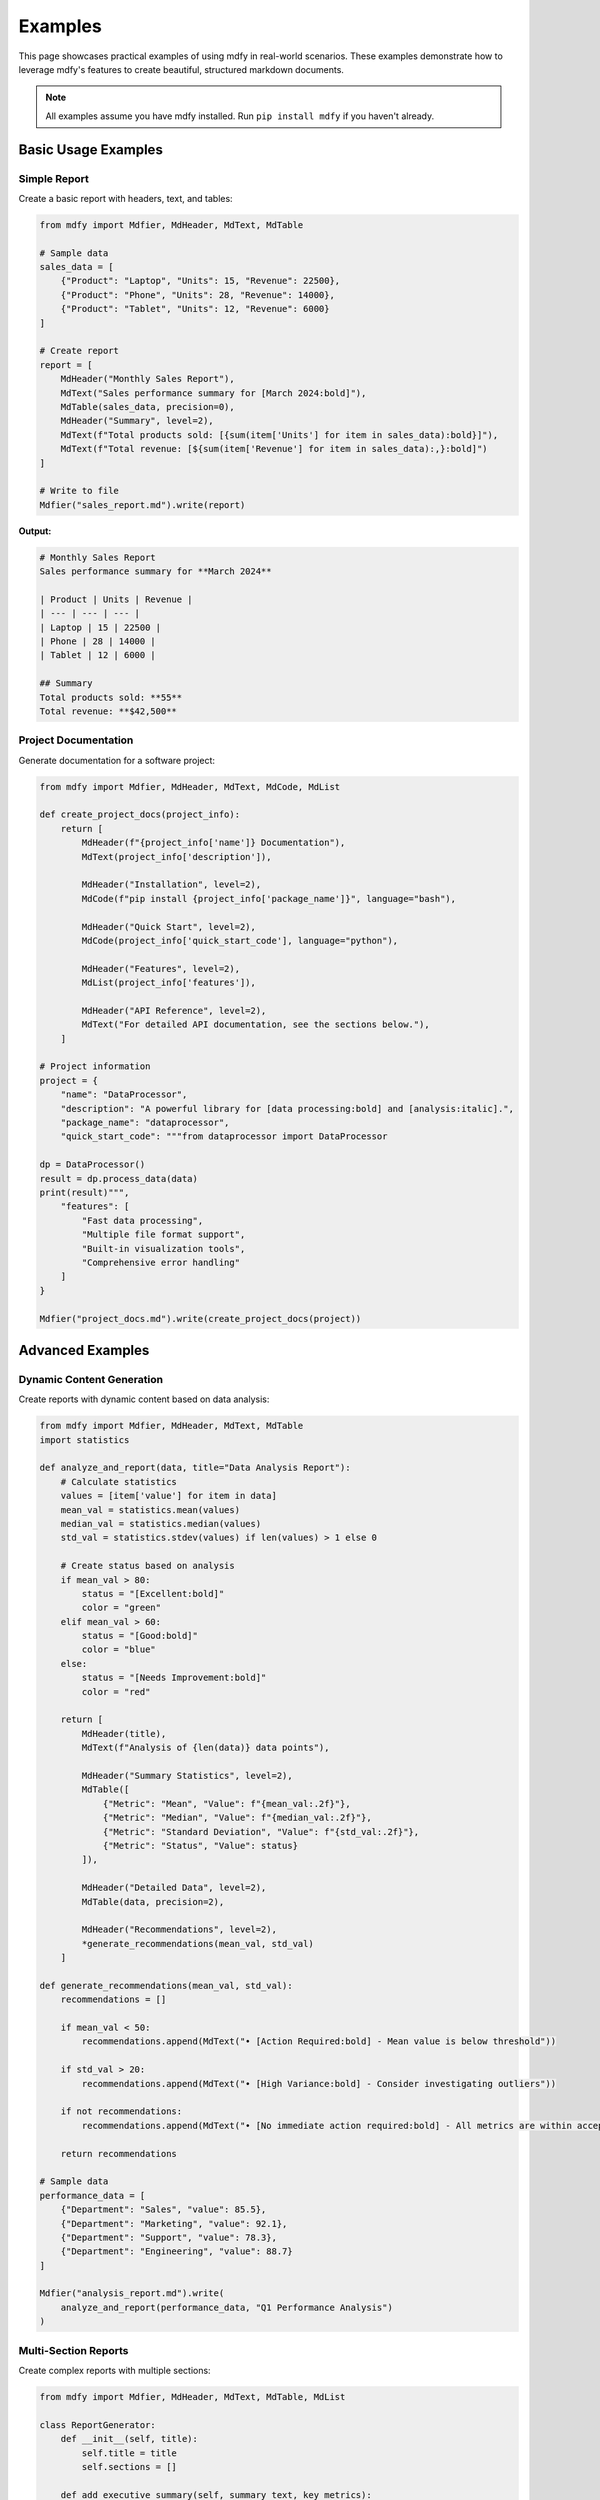 ========
Examples
========

This page showcases practical examples of using mdfy in real-world scenarios. These examples demonstrate how to leverage mdfy's features to create beautiful, structured markdown documents.

.. note::
   All examples assume you have mdfy installed. Run ``pip install mdfy`` if you haven't already.

Basic Usage Examples
====================

Simple Report
-------------

Create a basic report with headers, text, and tables:

.. code-block:: python

   from mdfy import Mdfier, MdHeader, MdText, MdTable

   # Sample data
   sales_data = [
       {"Product": "Laptop", "Units": 15, "Revenue": 22500},
       {"Product": "Phone", "Units": 28, "Revenue": 14000},
       {"Product": "Tablet", "Units": 12, "Revenue": 6000}
   ]

   # Create report
   report = [
       MdHeader("Monthly Sales Report"),
       MdText("Sales performance summary for [March 2024:bold]"),
       MdTable(sales_data, precision=0),
       MdHeader("Summary", level=2),
       MdText(f"Total products sold: [{sum(item['Units'] for item in sales_data):bold}]"),
       MdText(f"Total revenue: [${sum(item['Revenue'] for item in sales_data):,}:bold]")
   ]

   # Write to file
   Mdfier("sales_report.md").write(report)

**Output:**

.. code-block:: markdown

   # Monthly Sales Report
   Sales performance summary for **March 2024**

   | Product | Units | Revenue |
   | --- | --- | --- |
   | Laptop | 15 | 22500 |
   | Phone | 28 | 14000 |
   | Tablet | 12 | 6000 |

   ## Summary
   Total products sold: **55**
   Total revenue: **$42,500**

Project Documentation
---------------------

Generate documentation for a software project:

.. code-block:: python

   from mdfy import Mdfier, MdHeader, MdText, MdCode, MdList

   def create_project_docs(project_info):
       return [
           MdHeader(f"{project_info['name']} Documentation"),
           MdText(project_info['description']),

           MdHeader("Installation", level=2),
           MdCode(f"pip install {project_info['package_name']}", language="bash"),

           MdHeader("Quick Start", level=2),
           MdCode(project_info['quick_start_code'], language="python"),

           MdHeader("Features", level=2),
           MdList(project_info['features']),

           MdHeader("API Reference", level=2),
           MdText("For detailed API documentation, see the sections below."),
       ]

   # Project information
   project = {
       "name": "DataProcessor",
       "description": "A powerful library for [data processing:bold] and [analysis:italic].",
       "package_name": "dataprocessor",
       "quick_start_code": """from dataprocessor import DataProcessor

   dp = DataProcessor()
   result = dp.process_data(data)
   print(result)""",
       "features": [
           "Fast data processing",
           "Multiple file format support",
           "Built-in visualization tools",
           "Comprehensive error handling"
       ]
   }

   Mdfier("project_docs.md").write(create_project_docs(project))

Advanced Examples
=================

Dynamic Content Generation
---------------------------

Create reports with dynamic content based on data analysis:

.. code-block:: python

   from mdfy import Mdfier, MdHeader, MdText, MdTable
   import statistics

   def analyze_and_report(data, title="Data Analysis Report"):
       # Calculate statistics
       values = [item['value'] for item in data]
       mean_val = statistics.mean(values)
       median_val = statistics.median(values)
       std_val = statistics.stdev(values) if len(values) > 1 else 0

       # Create status based on analysis
       if mean_val > 80:
           status = "[Excellent:bold]"
           color = "green"
       elif mean_val > 60:
           status = "[Good:bold]"
           color = "blue"
       else:
           status = "[Needs Improvement:bold]"
           color = "red"

       return [
           MdHeader(title),
           MdText(f"Analysis of {len(data)} data points"),

           MdHeader("Summary Statistics", level=2),
           MdTable([
               {"Metric": "Mean", "Value": f"{mean_val:.2f}"},
               {"Metric": "Median", "Value": f"{median_val:.2f}"},
               {"Metric": "Standard Deviation", "Value": f"{std_val:.2f}"},
               {"Metric": "Status", "Value": status}
           ]),

           MdHeader("Detailed Data", level=2),
           MdTable(data, precision=2),

           MdHeader("Recommendations", level=2),
           *generate_recommendations(mean_val, std_val)
       ]

   def generate_recommendations(mean_val, std_val):
       recommendations = []

       if mean_val < 50:
           recommendations.append(MdText("• [Action Required:bold] - Mean value is below threshold"))

       if std_val > 20:
           recommendations.append(MdText("• [High Variance:bold] - Consider investigating outliers"))

       if not recommendations:
           recommendations.append(MdText("• [No immediate action required:bold] - All metrics are within acceptable ranges"))

       return recommendations

   # Sample data
   performance_data = [
       {"Department": "Sales", "value": 85.5},
       {"Department": "Marketing", "value": 92.1},
       {"Department": "Support", "value": 78.3},
       {"Department": "Engineering", "value": 88.7}
   ]

   Mdfier("analysis_report.md").write(
       analyze_and_report(performance_data, "Q1 Performance Analysis")
   )

Multi-Section Reports
---------------------

Create complex reports with multiple sections:

.. code-block:: python

   from mdfy import Mdfier, MdHeader, MdText, MdTable, MdList

   class ReportGenerator:
       def __init__(self, title):
           self.title = title
           self.sections = []

       def add_executive_summary(self, summary_text, key_metrics):
           return [
               MdHeader("Executive Summary", level=2),
               MdText(summary_text),
               MdHeader("Key Metrics", level=3),
               MdTable(key_metrics)
           ]

       def add_data_analysis(self, data, insights):
           return [
               MdHeader("Data Analysis", level=2),
               MdTable(data, precision=2),
               MdHeader("Key Insights", level=3),
               MdList(insights)
           ]

       def add_recommendations(self, recommendations):
           return [
               MdHeader("Recommendations", level=2),
               [
                   [
                       MdHeader(f"{i+1}. {rec['title']}", level=3),
                       MdText(rec['description']),
                       MdText(f"[Priority: {rec['priority']}:bold]")
                   ]
                   for i, rec in enumerate(recommendations)
               ]
           ]

       def generate_report(self, data):
           return [
               MdHeader(self.title),
               MdText(f"Generated on: [{data['date']}:italic]"),

               self.add_executive_summary(
                   data['summary'],
                   data['key_metrics']
               ),

               self.add_data_analysis(
                   data['analysis_data'],
                   data['insights']
               ),

               self.add_recommendations(
                   data['recommendations']
               )
           ]

   # Usage
   report_gen = ReportGenerator("Q1 Business Review")

   report_data = {
       "date": "April 15, 2024",
       "summary": "Our Q1 performance shows [strong growth:bold] across all major metrics.",
       "key_metrics": [
           {"Metric": "Revenue", "Value": "$1.2M", "Change": "+15%"},
           {"Metric": "Customers", "Value": "2,450", "Change": "+12%"},
           {"Metric": "Retention", "Value": "94%", "Change": "+2%"}
       ],
       "analysis_data": [
           {"Month": "January", "Revenue": 380000, "Customers": 2100},
           {"Month": "February", "Revenue": 420000, "Customers": 2280},
           {"Month": "March", "Revenue": 450000, "Customers": 2450}
       ],
       "insights": [
           "Customer acquisition accelerated in Q1",
           "Revenue per customer increased by 8%",
           "Churn rate decreased to historic low"
       ],
       "recommendations": [
           {
               "title": "Expand Marketing Budget",
               "description": "Increase marketing spend by 20% to capitalize on current growth momentum.",
               "priority": "High"
           },
           {
               "title": "Improve Customer Onboarding",
               "description": "Streamline the onboarding process to further reduce churn.",
               "priority": "Medium"
           }
       ]
   }

   Mdfier("business_review.md").write(report_gen.generate_report(report_data))

API Documentation Generator
---------------------------

Automatically generate API documentation:

.. code-block:: python

   from mdfy import Mdfier, MdHeader, MdText, MdTable, MdCode

   def generate_api_docs(api_spec):
       docs = [
           MdHeader(f"{api_spec['name']} API Documentation"),
           MdText(api_spec['description']),
           MdText(f"Base URL: [{api_spec['base_url']}:code]"),
       ]

       for endpoint in api_spec['endpoints']:
           docs.extend([
               MdHeader(f"{endpoint['method']} {endpoint['path']}", level=2),
               MdText(endpoint['description']),

               MdHeader("Parameters", level=3),
               MdTable(endpoint['parameters']) if endpoint['parameters'] else MdText("No parameters required."),

               MdHeader("Request Example", level=3),
               MdCode(endpoint['request_example'], language="bash"),

               MdHeader("Response Example", level=3),
               MdCode(endpoint['response_example'], language="json"),

               MdHeader("Response Codes", level=3),
               MdTable(endpoint['response_codes'])
           ])

       return docs

   # API specification
   api_spec = {
       "name": "User Management",
       "description": "API for managing user accounts and profiles",
       "base_url": "https://api.example.com/v1",
       "endpoints": [
           {
               "method": "GET",
               "path": "/users",
               "description": "Retrieve a list of users",
               "parameters": [
                   {"Name": "limit", "Type": "integer", "Required": "No", "Description": "Maximum number of users to return"},
                   {"Name": "offset", "Type": "integer", "Required": "No", "Description": "Number of users to skip"}
               ],
               "request_example": "curl -X GET https://api.example.com/v1/users?limit=10&offset=0",
               "response_example": '''[
     {
       "id": 1,
       "name": "John Doe",
       "email": "john@example.com"
     }
   ]''',
               "response_codes": [
                   {"Code": "200", "Description": "Success"},
                   {"Code": "400", "Description": "Bad Request"},
                   {"Code": "401", "Description": "Unauthorized"}
               ]
           },
           {
               "method": "POST",
               "path": "/users",
               "description": "Create a new user",
               "parameters": [
                   {"Name": "name", "Type": "string", "Required": "Yes", "Description": "User's full name"},
                   {"Name": "email", "Type": "string", "Required": "Yes", "Description": "User's email address"}
               ],
               "request_example": '''curl -X POST https://api.example.com/v1/users \\
     -H "Content-Type: application/json" \\
     -d '{"name": "Jane Doe", "email": "jane@example.com"}'
   ''',
               "response_example": '''{
     "id": 2,
     "name": "Jane Doe",
     "email": "jane@example.com",
     "created_at": "2024-03-15T10:30:00Z"
   }''',
               "response_codes": [
                   {"Code": "201", "Description": "Created"},
                   {"Code": "400", "Description": "Bad Request"},
                   {"Code": "409", "Description": "Conflict - User already exists"}
               ]
           }
       ]
   }

   Mdfier("api_docs.md").write(generate_api_docs(api_spec))

Testing and QA Reports
-----------------------

Generate testing reports with detailed results:

.. code-block:: python

   from mdfy import Mdfier, MdHeader, MdText, MdTable

   def create_test_report(test_results):
       total_tests = len(test_results)
       passed = sum(1 for test in test_results if test['status'] == 'PASS')
       failed = sum(1 for test in test_results if test['status'] == 'FAIL')
       skipped = sum(1 for test in test_results if test['status'] == 'SKIP')

       pass_rate = (passed / total_tests) * 100 if total_tests > 0 else 0

       # Determine overall status
       if failed == 0:
           overall_status = "[✅ All Tests Passed:bold]"
       elif failed <= 2:
           overall_status = "[⚠️ Minor Issues:bold]"
       else:
           overall_status = "[❌ Major Issues:bold]"

       return [
           MdHeader("Test Execution Report"),
           MdText(f"Overall Status: {overall_status}"),

           MdHeader("Test Summary", level=2),
           MdTable([
               {"Metric": "Total Tests", "Value": total_tests},
               {"Metric": "Passed", "Value": passed},
               {"Metric": "Failed", "Value": failed},
               {"Metric": "Skipped", "Value": skipped},
               {"Metric": "Pass Rate", "Value": f"{pass_rate:.1f}%"}
           ]),

           MdHeader("Test Details", level=2),
           MdTable(test_results),

           MdHeader("Failed Tests", level=2) if failed > 0 else None,
           MdTable([test for test in test_results if test['status'] == 'FAIL']) if failed > 0 else MdText("No failed tests! 🎉")
       ]

   # Sample test results
   test_results = [
       {"Test Name": "test_user_login", "Status": "PASS", "Duration": "0.5s", "Module": "auth"},
       {"Test Name": "test_user_logout", "Status": "PASS", "Duration": "0.3s", "Module": "auth"},
       {"Test Name": "test_create_user", "Status": "FAIL", "Duration": "1.2s", "Module": "users"},
       {"Test Name": "test_delete_user", "Status": "PASS", "Duration": "0.8s", "Module": "users"},
       {"Test Name": "test_update_profile", "Status": "SKIP", "Duration": "0.0s", "Module": "users"}
   ]

   # Filter out None values from the report
   report_content = [item for item in create_test_report(test_results) if item is not None]

   Mdfier("test_report.md").write(report_content)

Integration Examples
====================

With Pandas DataFrames
-----------------------

Convert pandas DataFrames to markdown tables:

.. code-block:: python

   import pandas as pd
   from mdfy import Mdfier, MdHeader, MdText, MdTable

   # Create sample DataFrame
   df = pd.DataFrame({
       'Product': ['Laptop', 'Phone', 'Tablet', 'Monitor'],
       'Price': [999.99, 699.99, 399.99, 299.99],
       'Sales': [150, 300, 200, 75],
       'Rating': [4.5, 4.7, 4.2, 4.8]
   })

   # Convert to mdfy table
   report = [
       MdHeader("Product Analysis"),
       MdText("Current product performance metrics"),
       MdTable(df.to_dict('records'), precision=2),

       MdHeader("Summary Statistics", level=2),
       MdTable(df.describe().to_dict(), transpose=True, precision=2)
   ]

   Mdfier("product_analysis.md").write(report)

With JSON Data
--------------

Process JSON data and create structured reports:

.. code-block:: python

   import json
   from mdfy import Mdfier, MdHeader, MdText, MdTable

   # Sample JSON data
   json_data = '''
   {
       "company": "TechCorp",
       "employees": [
           {"name": "Alice Johnson", "department": "Engineering", "salary": 85000},
           {"name": "Bob Smith", "department": "Sales", "salary": 65000},
           {"name": "Carol Davis", "department": "Marketing", "salary": 70000}
       ],
       "departments": {
           "Engineering": {"budget": 500000, "head": "Alice Johnson"},
           "Sales": {"budget": 300000, "head": "Bob Smith"},
           "Marketing": {"budget": 200000, "head": "Carol Davis"}
       }
   }
   '''

   data = json.loads(json_data)

   # Create report
   report = [
       MdHeader(f"{data['company']} Employee Report"),

       MdHeader("Employee Details", level=2),
       MdTable(data['employees'], precision=0),

       MdHeader("Department Budgets", level=2),
       MdTable([
           {"Department": dept, "Budget": f"${info['budget']:,}", "Head": info['head']}
           for dept, info in data['departments'].items()
       ])
   ]

   Mdfier("employee_report.md").write(report)

Tips for Complex Documents
==========================

1. **Use helper functions** for repetitive content:

.. code-block:: python

   def create_section_header(title, level=2):
       return [
           MdHeader(title, level=level),
           MdText("---")  # Visual separator
       ]

2. **Organize content with classes** for large documents:

.. code-block:: python

   class DocumentBuilder:
       def __init__(self):
           self.sections = []

       def add_section(self, title, content):
           self.sections.append([
               MdHeader(title, level=2),
               content
           ])

       def build(self):
           return [
               MdHeader("Document Title"),
               self.sections
           ]

3. **Use conditional content** for dynamic reports:

.. code-block:: python

   content = [MdHeader("Report")]

   if include_summary:
       content.extend(create_summary_section())

   if data_available:
       content.extend(create_data_section())

4. **Create templates** for consistent formatting:

.. code-block:: python

   def create_standard_report(title, data, summary=None):
       template = [
           MdHeader(title),
           MdText(f"Generated on: {datetime.now().strftime('%Y-%m-%d')}"),
       ]

       if summary:
           template.extend([
               MdHeader("Summary", level=2),
               MdText(summary)
           ])

       template.extend([
           MdHeader("Data", level=2),
           MdTable(data)
       ])

       return template

These examples showcase the flexibility and power of mdfy for creating professional, well-structured markdown documents. Experiment with these patterns and adapt them to your specific needs!